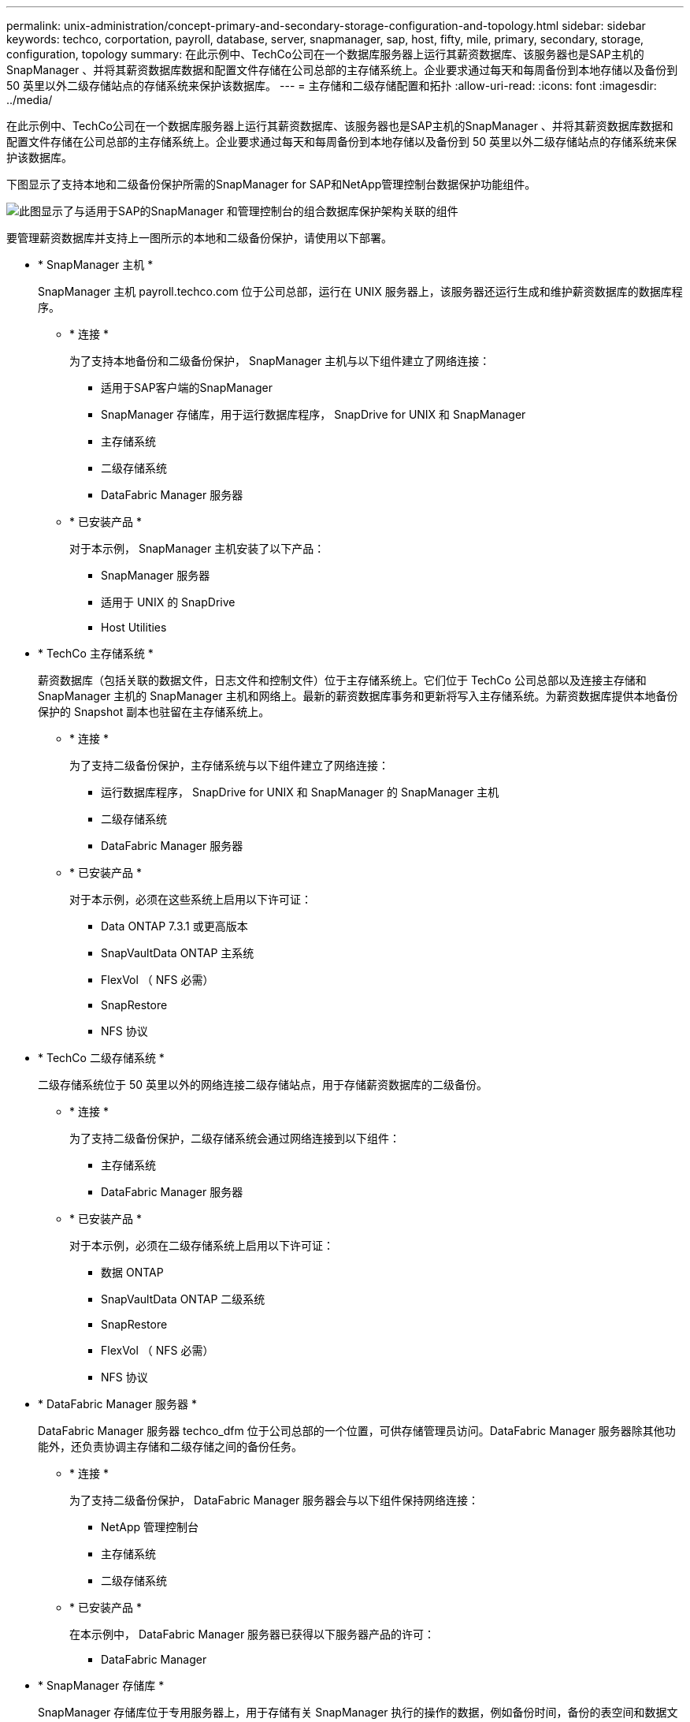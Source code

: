 ---
permalink: unix-administration/concept-primary-and-secondary-storage-configuration-and-topology.html 
sidebar: sidebar 
keywords: techco, corportation, payroll, database, server, snapmanager, sap, host, fifty, mile, primary, secondary, storage, configuration, topology 
summary: 在此示例中、TechCo公司在一个数据库服务器上运行其薪资数据库、该服务器也是SAP主机的SnapManager 、并将其薪资数据库数据和配置文件存储在公司总部的主存储系统上。企业要求通过每天和每周备份到本地存储以及备份到 50 英里以外二级存储站点的存储系统来保护该数据库。 
---
= 主存储和二级存储配置和拓扑
:allow-uri-read: 
:icons: font
:imagesdir: ../media/


[role="lead"]
在此示例中、TechCo公司在一个数据库服务器上运行其薪资数据库、该服务器也是SAP主机的SnapManager 、并将其薪资数据库数据和配置文件存储在公司总部的主存储系统上。企业要求通过每天和每周备份到本地存储以及备份到 50 英里以外二级存储站点的存储系统来保护该数据库。

下图显示了支持本地和二级备份保护所需的SnapManager for SAP和NetApp管理控制台数据保护功能组件。

image::../media/scrn_en_drw_smsap_architecture.gif[此图显示了与适用于SAP的SnapManager 和管理控制台的组合数据库保护架构关联的组件]

要管理薪资数据库并支持上一图所示的本地和二级备份保护，请使用以下部署。

* * SnapManager 主机 *
+
SnapManager 主机 payroll.techco.com 位于公司总部，运行在 UNIX 服务器上，该服务器还运行生成和维护薪资数据库的数据库程序。

+
** * 连接 *
+
为了支持本地备份和二级备份保护， SnapManager 主机与以下组件建立了网络连接：

+
*** 适用于SAP客户端的SnapManager
*** SnapManager 存储库，用于运行数据库程序， SnapDrive for UNIX 和 SnapManager
*** 主存储系统
*** 二级存储系统
*** DataFabric Manager 服务器


** * 已安装产品 *
+
对于本示例， SnapManager 主机安装了以下产品：

+
*** SnapManager 服务器
*** 适用于 UNIX 的 SnapDrive
*** Host Utilities




* * TechCo 主存储系统 *
+
薪资数据库（包括关联的数据文件，日志文件和控制文件）位于主存储系统上。它们位于 TechCo 公司总部以及连接主存储和 SnapManager 主机的 SnapManager 主机和网络上。最新的薪资数据库事务和更新将写入主存储系统。为薪资数据库提供本地备份保护的 Snapshot 副本也驻留在主存储系统上。

+
** * 连接 *
+
为了支持二级备份保护，主存储系统与以下组件建立了网络连接：

+
*** 运行数据库程序， SnapDrive for UNIX 和 SnapManager 的 SnapManager 主机
*** 二级存储系统
*** DataFabric Manager 服务器


** * 已安装产品 *
+
对于本示例，必须在这些系统上启用以下许可证：

+
*** Data ONTAP 7.3.1 或更高版本
*** SnapVaultData ONTAP 主系统
*** FlexVol （ NFS 必需）
*** SnapRestore
*** NFS 协议




* * TechCo 二级存储系统 *
+
二级存储系统位于 50 英里以外的网络连接二级存储站点，用于存储薪资数据库的二级备份。

+
** * 连接 *
+
为了支持二级备份保护，二级存储系统会通过网络连接到以下组件：

+
*** 主存储系统
*** DataFabric Manager 服务器


** * 已安装产品 *
+
对于本示例，必须在二级存储系统上启用以下许可证：

+
*** 数据 ONTAP
*** SnapVaultData ONTAP 二级系统
*** SnapRestore
*** FlexVol （ NFS 必需）
*** NFS 协议




* * DataFabric Manager 服务器 *
+
DataFabric Manager 服务器 techco_dfm 位于公司总部的一个位置，可供存储管理员访问。DataFabric Manager 服务器除其他功能外，还负责协调主存储和二级存储之间的备份任务。

+
** * 连接 *
+
为了支持二级备份保护， DataFabric Manager 服务器会与以下组件保持网络连接：

+
*** NetApp 管理控制台
*** 主存储系统
*** 二级存储系统


** * 已安装产品 *
+
在本示例中， DataFabric Manager 服务器已获得以下服务器产品的许可：

+
*** DataFabric Manager




* * SnapManager 存储库 *
+
SnapManager 存储库位于专用服务器上，用于存储有关 SnapManager 执行的操作的数据，例如备份时间，备份的表空间和数据文件，使用的存储系统，创建的克隆以及创建的 Snapshot 副本。当DBA尝试完全或部分还原时、SnapManager 会查询存储库以确定SnapManager for SAP为还原创建的备份。

+
** * 连接 *
+
为了支持二级备份保护，二级存储系统会通过网络连接到以下组件：

+
*** SnapManager 主机
*** 适用于SAP客户端的SnapManager




* * NetApp 管理控制台 *
+
NetApp 管理控制台是存储管理员使用的图形用户界面控制台，用于配置计划，策略，数据集和资源池分配，以便备份到二级存储系统，存储管理员可以访问这些系统。

+
** * 连接 *
+
为了支持二级备份保护， NetApp 管理控制台可通过网络连接到以下组件：

+
*** 主存储系统
*** 二级存储系统
*** DataFabric Manager 服务器




* *适用于SAP客户端的SnapManager *
+
SnapManager for SAP客户端是图形用户界面和命令行控制台、在此示例中、DBA用于薪资数据库、用于配置和执行本地备份以及备份到二级存储。

+
** * 连接 *
+
为了支持本地备份和二级备份保护、SnapManager for SAP客户端可通过网络连接到以下组件：

+
*** SnapManager 主机
*** SnapManager 存储库，运行数据库程序， SnapDrive for UNIX 和 SnapManager
*** 数据库主机（如果与运行 SnapManager 的主机分开）
*** DataFabric Manager 服务器


** * 已安装产品 *
+
要支持本地备份和二级备份保护、必须在此组件上安装SnapManager for SAP客户端软件。




